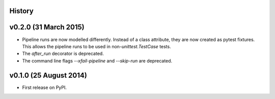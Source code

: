 .. :changelog:

History
-------

v0.2.0 (31 March 2015)
----------------------

* Pipeline runs are now modelled differently. Instead of a class attribute,
  they are now created as pytest fixtures. This allows the pipeline runs
  to be used in non-`unittest.TestCase` tests.

* The `after_run` decorator is deprecated.

* The command line flags `--xfail-pipeline` and `--skip-run` are deprecated.


v0.1.0 (25 August 2014)
-----------------------

* First release on PyPI.
